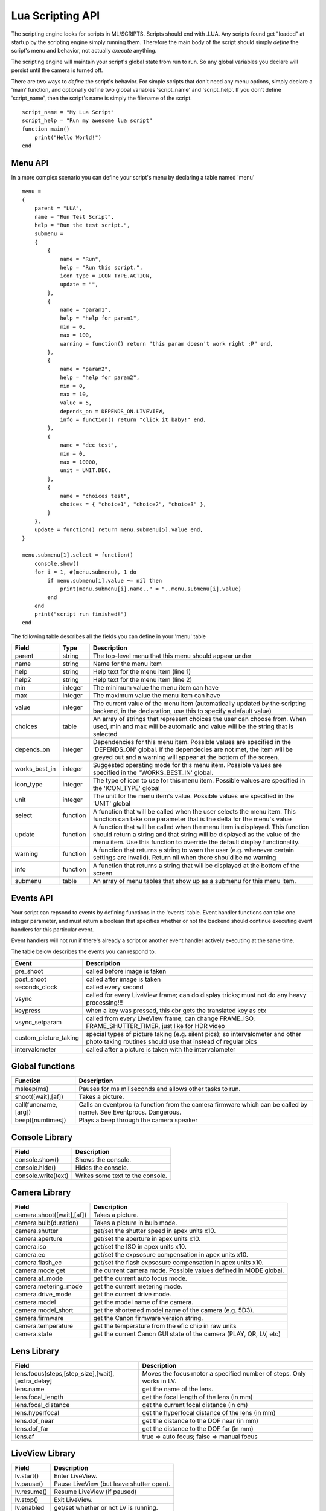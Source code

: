 Lua Scripting API
================================================================================

The scripting engine looks for scripts in ML/SCRIPTS. Scripts should end with .LUA. Any scripts found get "loaded" at startup by the scripting engine simply running them. Therefore the main body of the script should simply *define* the script's menu and behavior, not actually *execute* anything.

The scripting engine will maintain your script's global state from run to run. So any global variables you declare will persist until the camera is turned off.

There are two ways to *define* the script's behavior. For simple scripts that don't need any menu options, simply declare a 'main' function, and optionally define two global variables 'script_name' and 'script_help'. If you don't define 'script_name', then the script's name is simply the filename of the script.

::
    
    script_name = "My Lua Script"
    script_help = "Run my awesome lua script"
    function main()
        print("Hello World!")
    end

Menu API
--------------------------------------------------------------------------------

In a more complex scenario you can define your script's menu by declaring a table named 'menu'

::
    
    menu =
    {
        parent = "LUA",
        name = "Run Test Script",
        help = "Run the test script.",
        submenu =
        { 
            {
                name = "Run",
                help = "Run this script.",
                icon_type = ICON_TYPE.ACTION,
                update = "",
            },
            {
                name = "param1",
                help = "help for param1",
                min = 0,
                max = 100,
                warning = function() return "this param doesn't work right :P" end,
            },
            {
                name = "param2",
                help = "help for param2",
                min = 0,
                max = 10,
                value = 5,
                depends_on = DEPENDS_ON.LIVEVIEW,
                info = function() return "click it baby!" end,
            },
            {
                name = "dec test",
                min = 0,
                max = 10000,
                unit = UNIT.DEC,
            },
            {
                name = "choices test",
                choices = { "choice1", "choice2", "choice3" },
            }
        },
        update = function() return menu.submenu[5].value end,
    }
    
    menu.submenu[1].select = function()
        console.show()
        for i = 1, #(menu.submenu), 1 do
            if menu.submenu[i].value ~= nil then
                print(menu.submenu[i].name.." = "..menu.submenu[i].value)
            end
        end
        print("script run finished!")
    end
    
The following table describes all the fields you can define in your 'menu' table

===============  ========  =====================================================
Field            Type      Description 
===============  ========  =====================================================
parent           string    The top-level menu that this menu should appear under
name             string    Name for the menu item
help             string    Help text for the menu item (line 1)
help2            string    Help text for the menu item (line 2)
min              integer   The minimum value the menu item can have
max              integer   The maximum value the menu item can have
value            integer   The current value of the menu item (automatically updated by the scripting backend, in the declaration, use this to specify a default value)
choices          table     An array of strings that represent choices the user can choose from. When used, min and max will be automatic and value will be the string that is selected
depends_on       integer   Dependencies for this menu item. Possible values are specified in the 'DEPENDS_ON' global. If the dependecies are not met, the item will be greyed out and a warning will appear at the bottom of the screen.
works_best_in    integer   Suggested operating mode for this menu item. Possible values are specified in the "WORKS_BEST_IN' global.
icon_type        integer   The type of icon to use for this menu item. Possible values are specified in the 'ICON_TYPE' global
unit             integer   The unit for the menu item's value. Possible values are specified in the 'UNIT' global
select           function  A function that will be called when the user selects the menu item. This function can take one parameter that is the delta for the menu's value
update           function  A function that will be called when the menu item is displayed. This function should return a string and that string will be displayed as the value of the menu item. Use this function to override the default display functionality.
warning          function  A function that returns a string to warn the user (e.g. whenever certain settings are invalid). Return nil when there should be no warning
info             function  A function that returns a string that will be displayed at the bottom of the screen
submenu          table     An array of menu tables that show up as a submenu for this menu item.
===============  ========  =====================================================

Events API
--------------------------------------------------------------------------------

Your script can repsond to events by defining functions in the 'events' table. Event handler functions can take one integer parameter, and must return a boolean that specifies whether or not the backend should continue executing event handlers for this particular event.

Event handlers will not run if there's already a script or another event handler actively executing at the same time.

The table below describes the events you can respond to.

=========================  =====================================================
Event                      Description
=========================  =====================================================
pre_shoot                  called before image is taken
post_shoot                 called after image is taken
seconds_clock              called every second
vsync                      called for every LiveView frame; can do display tricks; must not do any heavy processing!!!
keypress                   when a key was pressed, this cbr gets the translated key as ctx 
vsync_setparam             called from every LiveView frame; can change FRAME_ISO, FRAME_SHUTTER_TIMER, just like for HDR video 
custom_picture_taking      special types of picture taking (e.g. silent pics); so intervalometer and other photo taking routines should use that instead of regular pics
intervalometer             called after a picture is taken with the intervalometer
=========================  =====================================================

Global functions
--------------------------------------------------------------------------------

=========================  =====================================================
Function                   Description
=========================  =====================================================
msleep(ms)                 Pauses for ms miliseconds and allows other tasks to run.
shoot([wait],[af])         Takes a picture.
call(funcname, [arg])      Calls an eventproc (a function from the camera firmware which can be called by name). See Eventprocs. Dangerous.
beep([numtimes])           Plays a beep through the camera speaker
=========================  =====================================================

Console Library
--------------------------------------------------------------------------------

=========================  =====================================================
Field                      Description
=========================  =====================================================
console.show()             Shows the console.
console.hide()             Hides the console.
console.write(text)        Writes some text to the console.
=========================  =====================================================

Camera Library
--------------------------------------------------------------------------------

=========================  =====================================================
Field                      Description
=========================  =====================================================
camera.shoot([wait],[af])  Takes a picture.
camera.bulb(duration)      Takes a picture in bulb mode.
camera.shutter             get/set the shutter speed in apex units x10.
camera.aperture            get/set the aperture in apex units x10.
camera.iso                 get/set the ISO in apex units x10.
camera.ec                  get/set the expsosure compensation in apex units x10.
camera.flash_ec            get/set the flash expsosure compensation in apex units x10.
camera.mode get            the current camera mode. Possible values defined in MODE global.
camera.af_mode             get the current auto focus mode.
camera.metering_mode       get the current metering mode.
camera.drive_mode          get the current drive mode.
camera.model               get the model name of the camera.
camera.model_short         get the shortened model name of the camera (e.g. 5D3).
camera.firmware            get the Canon firmware version string.
camera.temperature         get the temperature from the efic chip in raw units
camera.state               get the current Canon GUI state of the camera (PLAY, QR, LV, etc)
=========================  =====================================================

Lens Library
--------------------------------------------------------------------------------

=================================================  =============================
Field                                              Description
=================================================  =============================
lens.focus(steps,[step_size],[wait],[extra_delay]  Moves the focus motor a specified number of steps. Only works in LV.
lens.name                                          get the name of the lens.
lens.focal_length                                  get the focal length of the lens (in mm)
lens.focal_distance                                get the current focal distance (in cm)
lens.hyperfocal                                    get the hyperfocal distance of the lens (in mm)
lens.dof_near                                      get the distance to the DOF near (in mm)
lens.dof_far                                       get the distance to the DOF far (in mm)
lens.af                                            true => auto focus; false => manual focus
=================================================  =============================

LiveView Library
--------------------------------------------------------------------------------

===============  ===============================================================
Field            Description
===============  ===============================================================
lv.start()       Enter LiveView.
lv.pause()       Pause LiveView (but leave shutter open).
lv.resume()      Resume LiveView (if paused)
lv.stop()        Exit LiveView.
lv.enabled       get/set whether or not LV is running.
===============  ===============================================================

Movie Library
--------------------------------------------------------------------------------

===============  ===============================================================
Field            Description
===============  ===============================================================
movie.start()    Start recording a movie.
movie.stop()     Stops recording a movie.
movie.recording  get/set whether or not a movie is currently recording.
===============  ===============================================================

Display Library
--------------------------------------------------------------------------------

=======================================  =======================================
Field                                    Description
=======================================  =======================================
display.on()                             Turn the display on.
display.off()                            Turn the display off.
display.screenshot([filename],[mode])    Take a screenshot.
display.print(str,x,y,[font],[fg],[bg])  Print text on the screen.
display.pixel(x,y,color)                 Sets a pixel to a color.
display.line(x1,y1,x2,y2,color)          Draws a line on the screen.
display.rect(x,y,w,h,stroke,[fill])      Draws a rectange on the screen.
display.cirle(x,y,r,stroke,[fill])       Draws a circle on the screen.
display.idle                             
=======================================  =======================================

Constants
--------------------------------------------------------------------------------

==============================  ================================================
MODE                            Description
==============================  ================================================
MODE.P                          Program Mode
MODE.TV                         Shutter Priority Mode
MODE.AV                         Aperture Priority Mode
MODE.M Manual                   Mode
MODE.BULB Bulb                  Mode
MODE.ADEP ADEP                  Mode
MODE.C                          Custom Mode
MODE.C2                         C2
MODE.C3                         C3
MODE.CA                         Creative Auto Mode
MODE.AUTO Full                  Auto Mode
MODE.NOFLASH                    No flash Mode
MODE.PORTRAIT                   Portrait Mode
MODE.LANDSCAPE                  Landscape Mode
MODE.MACRO                      Macro Mode
MODE.SPORTS                     Sports Mode
MODE.NIGHT                      Night Mode
MODE.MOVIE                      Movie Mode
==============================  ================================================

==============================  ================================================
UNIT                            Description
==============================  ================================================
UNIT.EV                         1/8 EV units
UNIT.x10 x10                    Fixed Point
UNIT.PERCENT                    Percentage
UNIT.PERCENT_x10                x10 fixed point percentage
UNIT.ISO                        ISO
UNIT.HEX                        Hexadecimal
UNIT.DEC                        Decimal
UNIT.TIME                       Time
==============================  ================================================

==============================  ================================================
ICON_TYPE                       Description
==============================  ================================================
ICON_TYPE.AUTO
ICON_TYPE.BOOL
ICON_TYPE.DICE
ICON_TYPE.PERCENT
ICON_TYPE.ALWAYS_ON
ICON_TYPE.ACTION
ICON_TYPE.BOOL_NEG
ICON_TYPE.DISABLE_SOME_FEATURE
ICON_TYPE.SUBMENU
ICON_TYPE.DICE_OFF
ICON_TYPE.PERCENT_OFF
ICON_TYPE.PERCENT_LOG
ICON_TYPE.PERCENT_LOG_OFF
==============================  ================================================

==============================  ================================================
DEPENDS_ON                      Description
==============================  ================================================
DEPENDS_ON.GLOBAL_DRAW
DEPENDS_ON.LIVEVIEW
DEPENDS_ON.NOT_LIVEVIEW
DEPENDS_ON.MOVIE_MODE
DEPENDS_ON.PHOTO_MODE
DEPENDS_ON.AUTOFOCUS
DEPENDS_ON.MANUAL_FOCUS
DEPENDS_ON.CFN_AF_HALFSHUTTER
DEPENDS_ON.CFN_AF_BACK_BUTTON
DEPENDS_ON.EXPSIM
DEPENDS_ON.NOT_EXPSIM
DEPENDS_ON.CHIPPED_LENS
DEPENDS_ON.M_MODE
DEPENDS_ON.MANUAL_ISO
DEPENDS_ON.SOUND_RECORDING
DEPENDS_ON.NOT_SOUND_RECORDING
==============================  ================================================

==============================  ================================================
FONT                            Description
==============================  ================================================
MONO_12
MONO_20
SANS_23
SANS_28
SANS_32
CANON
SMALL
MED
MED_LARGE
==============================  ================================================

==============================  ================================================
COLOR                           Description
==============================  ================================================
TRANSPARENT
WHITE
BLACK
TRANSPARENT_BLACK
CYAN
GREEN1
GREEN2
RED
LIGHT_BLUE
BLUE
DARK_RED
MAGENTA
YELLOW
ORANGE
ALMOST_BLACK
ALMOST_WHITE
DARK_GREEN1_MOD
DARK_GREEN2_MOD
DARK_ORANGE_MOD
DARK_CYAN1_MOD
DARK_CYAN2_MOD
==============================  ================================================

